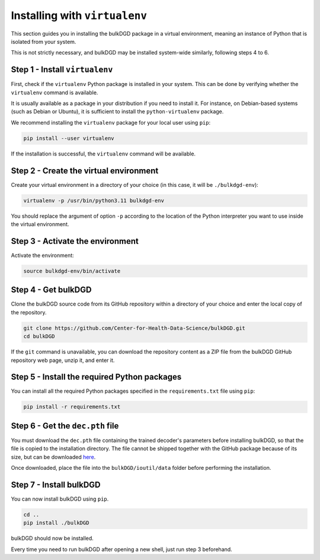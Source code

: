 Installing with ``virtualenv``
==============================

This section guides you in installing the bulkDGD package in a virtual environment, meaning an instance of Python that is isolated from your system.

This is not strictly necessary, and bulkDGD may be installed system-wide similarly, following steps 4 to 6.

Step 1 - Install ``virtualenv``
-------------------------------

First, check if the ``virtualenv`` Python package is installed in your system. This can be done by verifying whether the ``virtualenv`` command is available.

It is usually available as a package in your distribution if you need to install it. For instance, on Debian-based systems (such as Debian or Ubuntu), it is sufficient to install the ``python-virtualenv`` package.

We recommend installing the ``virtualenv`` package for your local user using ``pip``:

.. code-block:: shell

    pip install --user virtualenv

If the installation is successful, the ``virtualenv`` command will be available.

Step 2 - Create the virtual environment
---------------------------------------

Create your virtual environment in a directory of your choice (in this case, it will be ``./bulkdgd-env``):

.. code-block:: shell

    virtualenv -p /usr/bin/python3.11 bulkdgd-env

You should replace the argument of option ``-p`` according to the location of the Python interpreter you want to use inside the virtual environment.

Step 3 - Activate the environment
---------------------------------

Activate the environment:

.. code-block:: shell

    source bulkdgd-env/bin/activate

Step 4 - Get bulkDGD
--------------------

Clone the bulkDGD source code from its GitHub repository within a directory of your choice and enter the local copy of the repository.

.. code-block:: shell

    git clone https://github.com/Center-for-Health-Data-Science/bulkDGD.git
    cd bulkDGD

If the ``git`` command is unavailable, you can download the repository content as a ZIP file from the bulkDGD GitHub repository web page, unzip it, and enter it.

Step 5 - Install the required Python packages
---------------------------------------------

You can install all the required Python packages specified in the ``requirements.txt`` file using ``pip``:

.. code-block:: shell

    pip install -r requirements.txt

Step 6 - Get the ``dec.pth`` file
---------------------------------

You must download the ``dec.pth`` file containing the trained decoder's parameters before installing bulkDGD, so that the file is copied to the installation directory. The file cannot be shipped together with the GitHub package because of its size, but can be downloaded `here <https://drive.google.com/file/d/1SZaoazkvqZ6DBF-adMQ3KRcy4Itxsz77/view?usp=sharing>`_.

Once downloaded, place the file into the ``bulkDGD/ioutil/data`` folder before performing the installation.

Step 7 - Install bulkDGD
----------------------------

You can now install bulkDGD using ``pip``.

.. code-block:: shell
    
    cd ..
    pip install ./bulkDGD

bulkDGD should now be installed.

Every time you need to run bulkDGD after opening a new shell, just run step 3 beforehand.